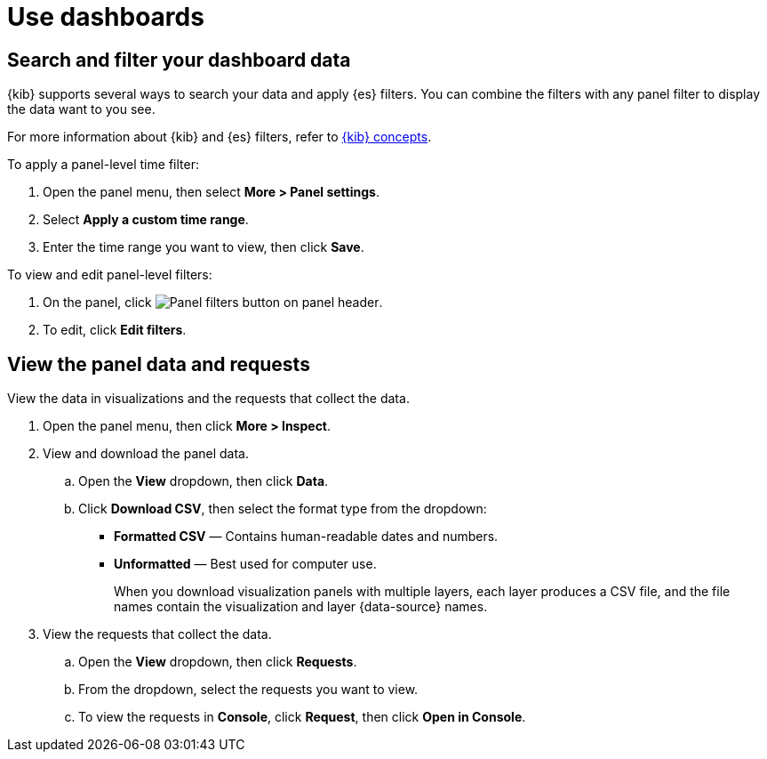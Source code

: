 = Use dashboards

[float]
[[search-or-filter-your-data]]
== Search and filter your dashboard data

{kib} supports several ways to search your data and apply {es} filters. You can combine the filters with any panel
filter to display the data want to you see.

For more information about {kib} and {es} filters, refer to <<kibana-concepts-analysts,{kib} concepts>>.

To apply a panel-level time filter:

. Open the panel menu, then select *More > Panel settings*.

. Select *Apply a custom time range*.

. Enter the time range you want to view, then click *Save*.

To view and edit panel-level filters:

. On the panel, click image:images/dashboard_panelFiltersButton_8.7.0.png[Panel filters button on panel header].

. To edit, click *Edit filters*.

[float]
[[download-csv]]
== View the panel data and requests

View the data in visualizations and the requests that collect the data. 

. Open the panel menu, then click *More > Inspect*.

. View and download the panel data.

.. Open the *View* dropdown, then click *Data*.

.. Click *Download CSV*, then select the format type from the dropdown:

* *Formatted CSV* &mdash; Contains human-readable dates and numbers.

* *Unformatted* &mdash; Best used for computer use.
+
When you download visualization panels with multiple layers, each layer produces a CSV file, and the file names contain the visualization and layer {data-source} names.

. View the requests that collect the data.

.. Open the *View* dropdown, then click *Requests*.

.. From the dropdown, select the requests you want to view.

.. To view the requests in *Console*, click *Request*, then click *Open in Console*.
